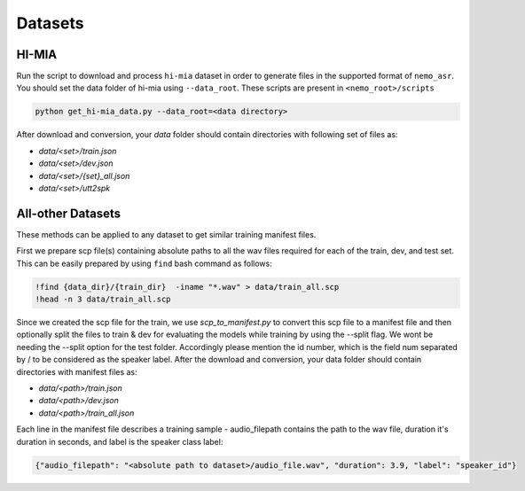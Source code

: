 .. _sc-dataset:

Datasets
========

.. _HI-MIA:

HI-MIA
--------

Run the script to download and process ``hi-mia`` dataset in order to generate files in the supported format of  ``nemo_asr``. You should set the data folder of 
hi-mia using ``--data_root``. These scripts are present in ``<nemo_root>/scripts``

.. code-block:: bash

    python get_hi-mia_data.py --data_root=<data directory> 

After download and conversion, your `data` folder should contain directories with following set of files as:

* `data/<set>/train.json`
* `data/<set>/dev.json` 
* `data/<set>/{set}_all.json` 
* `data/<set>/utt2spk`


All-other Datasets
------------------

These methods can be applied to any dataset to get similar training manifest files.

First we prepare scp file(s) containing absolute paths to all the wav files required for each of the train, dev, and test set. This can be easily prepared by using ``find`` bash command as follows:

.. code-block:: bash 

    !find {data_dir}/{train_dir}  -iname "*.wav" > data/train_all.scp
    !head -n 3 data/train_all.scp


Since we created the scp file for the train, we use `scp_to_manifest.py` to convert this scp file to a manifest file and then optionally split the files to train \& dev for evaluating the models while training by using the --split flag. 
We wont be needing the --split option for the test folder. Accordingly please mention the id number, which is the field num separated by / to be considered as the speaker label.
After the download and conversion, your data folder should contain directories with manifest files as:
    
* `data/<path>/train.json`
* `data/<path>/dev.json`
* `data/<path>/train_all.json`
    
Each line in the manifest file describes a training sample - audio_filepath contains the path to the wav file, duration it's duration in seconds, and label is the speaker class label:

.. code-block:: json
    
    {"audio_filepath": "<absolute path to dataset>/audio_file.wav", "duration": 3.9, "label": "speaker_id"}
